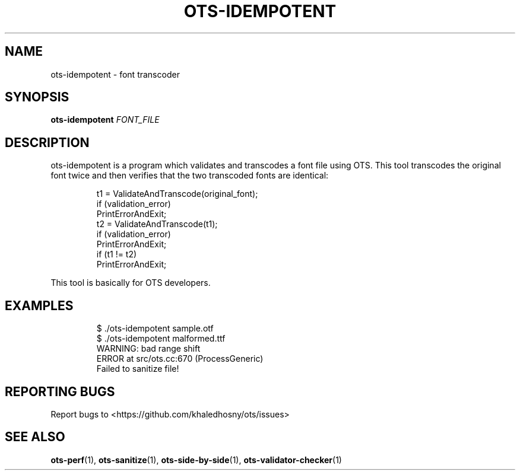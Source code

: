 .TH OTS-IDEMPOTENT "1" "May 2021" "OpenType Sanitizer" "User Commands"
.SH NAME
ots-idempotent \- font transcoder
.SH SYNOPSIS
.B ots-idempotent
\fI\,FONT_FILE\/\fR
.SH DESCRIPTION
.PP
ots-idempotent is a program which validates and transcodes a font file using OTS.
This tool transcodes the original font twice and then verifies that the two
transcoded fonts are identical:
.PP
.RS
.nf
t1\ =\ ValidateAndTranscode(original_font);
if\ (validation_error)
\ \ PrintErrorAndExit;
t2\ =\ ValidateAndTranscode(t1);
if\ (validation_error)
\ \ PrintErrorAndExit;
if\ (t1\ !=\ t2)
\ \ PrintErrorAndExit;
.fi
.RE
.PP
This tool is basically for OTS developers.
.SH EXAMPLES
.RS
.nf
$ ./ots-idempotent sample.otf
$ ./ots-idempotent malformed.ttf
WARNING: bad range shift
ERROR at src/ots.cc:670 (ProcessGeneric)
Failed to sanitize file!
.fi
.RE
.SH "REPORTING BUGS"
Report bugs to  <https://github.com/khaledhosny/ots/issues>
.SH "SEE ALSO"
.BR ots-perf (1),
.BR ots-sanitize (1),
.BR ots-side-by-side (1),
.BR ots-validator-checker (1)
